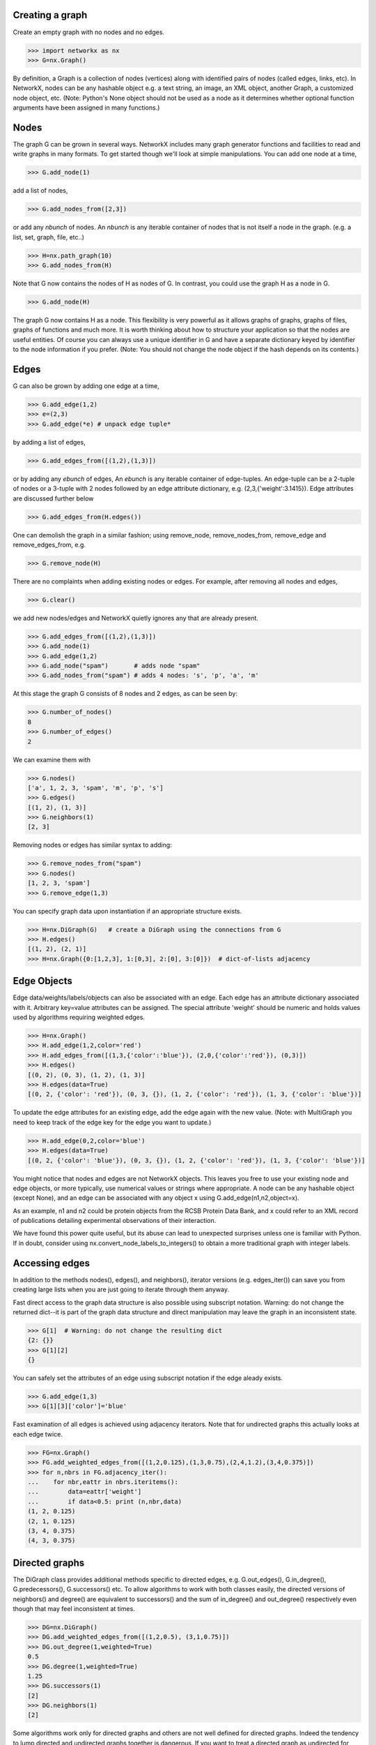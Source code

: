 ..  -*- coding: utf-8 -*-


Creating a graph
----------------

Create an empty graph with no nodes and no edges.

>>> import networkx as nx
>>> G=nx.Graph()

By definition, a Graph is a collection of nodes (vertices)
along with identified pairs of nodes (called edges, links, etc).
In NetworkX, nodes can be any hashable object e.g. a text string, an
image, an XML object, another Graph, a customized node object, etc.
(Note: Python's None object should not be used as a node as it
determines whether optional function arguments have been assigned 
in many functions.)

Nodes
-----

The graph G can be grown in several ways.
NetworkX includes many graph generator functions 
and facilities to read and write graphs in many formats.
To get started though we'll look at simple manipulations.
You can add one node at a time,

>>> G.add_node(1)

add a list of nodes,

>>> G.add_nodes_from([2,3])

or add any *nbunch* of nodes.
An *nbunch* is any iterable container
of nodes that is not itself a node 
in the graph. (e.g. a list, set, graph, file, etc..)

>>> H=nx.path_graph(10)
>>> G.add_nodes_from(H)

Note that G now contains the nodes of H as nodes of G.
In contrast, you could use the graph H as a node in G. 

>>> G.add_node(H)

The graph G now contains H as a node.  This flexibility
is very powerful as it allows graphs of graphs, graphs of
files, graphs of functions and much more.  It is worth
thinking about how to structure your application so that
the nodes are useful entities.  Of course you can always
use a unique identifier in G and have a separate dictionary
keyed by identifier to the node information if you prefer.
(Note: You should not change the node object if the hash 
depends on its contents.)

Edges
-----

G can also be grown by adding one edge at a time,

>>> G.add_edge(1,2)
>>> e=(2,3)
>>> G.add_edge(*e) # unpack edge tuple*

by adding a list of edges, 

>>> G.add_edges_from([(1,2),(1,3)])

or by adding any *ebunch* of edges,
An *ebunch* is any iterable container
of edge-tuples.  An edge-tuple can be a 2-tuple
of nodes or a 3-tuple with 2 nodes followed by 
an edge attribute dictionary, e.g. (2,3,{'weight':3.1415}).
Edge attributes are discussed further below

>>> G.add_edges_from(H.edges())

One can demolish the graph in a similar fashion; using remove_node,
remove_nodes_from, remove_edge and remove_edges_from, e.g.

>>> G.remove_node(H)

There are no complaints when adding existing nodes or edges. For example,
after removing all nodes and edges,

>>> G.clear()

we add new nodes/edges and NetworkX quietly ignores any that are
already present.

>>> G.add_edges_from([(1,2),(1,3)])
>>> G.add_node(1)
>>> G.add_edge(1,2)
>>> G.add_node("spam")       # adds node "spam"
>>> G.add_nodes_from("spam") # adds 4 nodes: 's', 'p', 'a', 'm'

At this stage the graph G consists of 8 nodes and 2 edges, as can be seen by:

>>> G.number_of_nodes()
8
>>> G.number_of_edges()
2

We can examine them with

>>> G.nodes()
['a', 1, 2, 3, 'spam', 'm', 'p', 's']
>>> G.edges()
[(1, 2), (1, 3)]
>>> G.neighbors(1)
[2, 3]

Removing nodes or edges has similar syntax to adding:

>>> G.remove_nodes_from("spam")
>>> G.nodes()
[1, 2, 3, 'spam']
>>> G.remove_edge(1,3)

You can specify graph data upon instantiation if an appropriate structure exists.

>>> H=nx.DiGraph(G)   # create a DiGraph using the connections from G
>>> H.edges()
[(1, 2), (2, 1)]
>>> H=nx.Graph({0:[1,2,3], 1:[0,3], 2:[0], 3:[0]})  # dict-of-lists adjacency


Edge Objects
------------

Edge data/weights/labels/objects can also be associated with an edge.
Each edge has an attribute dictionary associated with it.  Arbitrary
key=value attributes can be assigned.  The special attribute 'weight'
should be numeric and holds values used by algorithms requiring 
weighted edges.

>>> H=nx.Graph()
>>> H.add_edge(1,2,color='red')
>>> H.add_edges_from([(1,3,{'color':'blue'}), (2,0,{'color':'red'}), (0,3)])
>>> H.edges()
[(0, 2), (0, 3), (1, 2), (1, 3)]
>>> H.edges(data=True)
[(0, 2, {'color': 'red'}), (0, 3, {}), (1, 2, {'color': 'red'}), (1, 3, {'color': 'blue'})]

To update the edge attributes for an existing edge, add the
edge again with the new value. (Note: with MultiGraph
you need to keep track of the edge key for the edge you want to update.)

>>> H.add_edge(0,2,color='blue')
>>> H.edges(data=True)
[(0, 2, {'color': 'blue'}), (0, 3, {}), (1, 2, {'color': 'red'}), (1, 3, {'color': 'blue'})]

You might notice that nodes and edges are not NetworkX objects.  
This leaves you free to use your existing node and edge
objects, or more typically, use numerical values or strings where appropriate.
A node can be any hashable object (except None), and an edge can be associated 
with any object x using G.add_edge(n1,n2,object=x).

As an example, n1 and n2 could be protein objects from the RCSB Protein 
Data Bank, and x could refer to an XML record of publications detailing 
experimental observations of their interaction. 

We have found this power quite useful, but its abuse
can lead to unexpected surprises unless one is familiar with Python. 
If in doubt, consider using nx.convert_node_labels_to_integers() to obtain
a more traditional graph with integer labels.


Accessing edges
---------------

In addition to the methods nodes(), edges(), and neighbors(),
iterator versions (e.g. edges_iter()) can save you from
creating large lists when you are just going to iterate 
through them anyway.

Fast direct access to the graph data structure is also possible
using subscript notation.
Warning: do not change the returned dict--it is part of 
the graph data structure and direct manipulation may leave the 
graph in an inconsistent state.

>>> G[1]  # Warning: do not change the resulting dict
{2: {}}
>>> G[1][2]
{}

You can safely set the attributes of an edge using subscript notation
if the edge aleady exists.

>>> G.add_edge(1,3)
>>> G[1][3]['color']='blue'

Fast examination of all edges is achieved using adjacency iterators.
Note that for undirected graphs this actually looks at each edge twice.

>>> FG=nx.Graph()
>>> FG.add_weighted_edges_from([(1,2,0.125),(1,3,0.75),(2,4,1.2),(3,4,0.375)])
>>> for n,nbrs in FG.adjacency_iter():
...    for nbr,eattr in nbrs.iteritems():
...        data=eattr['weight']
...        if data<0.5: print (n,nbr,data)
(1, 2, 0.125)
(2, 1, 0.125)
(3, 4, 0.375)
(4, 3, 0.375)


Directed graphs
---------------

The DiGraph class provides additional methods specific to directed
edges, e.g. G.out_edges(), G.in_degree(), G.predecessors(), G.successors() etc.  
To allow algorithms to work with both classes easily, the directed 
versions of neighbors() and degree() are equivalent to successors() 
and the sum of in_degree() and out_degree() respectively even though 
that may feel inconsistent at times.

>>> DG=nx.DiGraph()
>>> DG.add_weighted_edges_from([(1,2,0.5), (3,1,0.75)])
>>> DG.out_degree(1,weighted=True)
0.5
>>> DG.degree(1,weighted=True)
1.25
>>> DG.successors(1)
[2]
>>> DG.neighbors(1)
[2]

Some algorithms work only for directed graphs and others are not well
defined for directed graphs.  Indeed the tendency to lump directed
and undirected graphs together is dangerous.  If you want to treat
a directed graph as undirected for some measurement you should probably
convert it using G.to_undirected() or nx.Graph(G).


Multigraphs
-----------

NetworkX provides classes for graphs which allow multiple edges between
any pair of nodes.  The MultiGraph and MultiDiGraph classes allow you 
to add the same edge twice, possibly with different edge data.  This 
can be powerful for some applications, but many algorithms are not well
defined on such graphs.  Shortest path is one example.  Where results
are well defined, e.g. degree() we provide the function.  Otherwise
you should convert to a standard graph in a way that makes the measurement
well defined.

>>> MG=nx.MultiGraph()
>>> MG.add_weighted_edges_from([(1,2,.5), (1,2,.75), (2,3,.5)])
>>> MG.degree(weighted=True, with_labels=True)
{1: 1.25, 2: 1.75, 3: 0.5}
>>> GG=nx.Graph()
>>> for n,nbrs in MG.adjacency_iter():
...    for nbr,edict in nbrs.iteritems():
...        minvalue=min(edict.values())
...        GG.add_edge(n,nbr,minvalue)

>>> nx.shortest_path(GG,1,3)
[1, 2, 3]


Graph generators and graph operations
-------------------------------------

In addition to constructing graphs node-by-node or edge-by-edge, they
can also be generated by

1. Applying classic graph operations, such as::

    subgraph(G, nbunch)      - induce subgraph of G on nodes in nbunch
    union(G1,G2)             - graph union
    disjoint_union(G1,G2)    - graph union assuming all nodes are different
    cartesian_product(G1,G2) - return Cartesian product graph
    compose(G1,G2)           - combine graphs identifying nodes common to both
    complement(G)            - graph complement 
    create_empty_copy(G)     - return an empty copy of the same graph class
    convert_to_undirected(G) - return an undirected representation of G
    convert_to_directed(G)   - return a directed representation of G


2. Using a call to one of the classic small graphs, e.g.

>>> petersen=nx.petersen_graph()
>>> tutte=nx.tutte_graph()
>>> maze=nx.sedgewick_maze_graph()
>>> tet=nx.tetrahedral_graph()

3. Using a (constructive) generator for a classic graph, e.g.

>>> K_5=nx.complete_graph(5)
>>> K_3_5=nx.complete_bipartite_graph(3,5)
>>> barbell=nx.barbell_graph(10,10)
>>> lollipop=nx.lollipop_graph(10,20)
 
4. Using a stochastic graph generator, e.g.

>>> er=nx.erdos_renyi_graph(100,0.15)
>>> ws=nx.watts_strogatz_graph(30,3,0.1)
>>> ba=nx.barabasi_albert_graph(100,5)
>>> red=nx.random_lobster(100,0.9,0.9)

5. Reading a graph stored in a file using common graph formats, 
   such as edge lists, adjacency lists, GML, GraphML, pickle, LEDA and others.

>>> nx.write_gml(red,"path.to.file")
>>> mygraph=nx.read_gml("path.to.file")

Details on graph formats: :doc:`/reference/readwrite` 

Details on graph generator functions: :doc:`/reference/generators` 


Analyzing graphs 
----------------

The structure of G can be analyzed using various graph-theoretic 
functions such as:
 
>>> nx.connected_components(G)
[[1, 2, 3], ['spam']]

>>> sorted(nx.degree(G))
[0, 1, 1, 2]

>>> nx.clustering(G)
[0.0, 0.0, 0.0, 0.0]

With no nodes specified, functions that return Node Properties will return
a list of values in an arbitrary order determined by the internal python 
dictionary structure of the graph (which is returned by G.nodes() though it 
can change if the dictionary is resized).

The keyword argument with_labels=True returns a dict keyed by nodes
to the node values.

>>> nx.degree(G, with_labels=True)
{1: 2, 2: 1, 3: 1, 'spam': 0}

Functions that return Node Properties, e.g. degree(), clustering(), etc, can
For values of specific nodes, you can provide a single node or an nbunch 
of nodes as argument.  If a single node is specified, then a single value 
is returned.  If an nbunch is specified, then the function will 
return a list of values.  
 
>>> nx.degree(G,1)
2
>>> G.degree(1)
2
>>> sorted(G.degree([1,2]))
[1, 2]
>>> sorted(G.degree())
[0, 1, 1, 2]
>>> G.degree([1,2],with_labels=True)
{1: 2, 2: 1}

Details on graph algorithms supported: :doc:`/reference/algorithms`


Drawing graphs
--------------

NetworkX is not primarily a graph drawing package but 
basic drawing with Matplotlib as well as an interface to use the
open source Graphviz software package are included.  
These are part of the networkx.drawing package
and will be imported if possible. 
See :doc:`/reference/drawing` for details.

First import Matplotlib's plot interface (pylab works too)

>>> import matplotlib.pyplot as plt

You may find it useful to interactively test code using "ipython -pylab", 
which combines the power of ipython and matplotlib and provides a convenient
interactive mode.

To test if the import of networkx.drawing was successful 
draw G using one of

>>> nx.draw(G)
>>> nx.draw_random(G)
>>> nx.draw_circular(G)
>>> nx.draw_spectral(G)

when drawing to an interactive display. 
Note that you may need to issue a Matplotlib 

>>> plt.show() 

command if you are not using matplotlib in interactive mode: (See 
`Matplotlib FAQ <http://matplotlib.sourceforge.net/faq/installing_faq.html#matplotlib-compiled-fine-but-nothing-shows-up-with-plot>`_
)

To save drawings to a file, use, for example

>>> nx.draw(G)
>>> plt.savefig("path.png")

writes to the file "path.png" in the local directory. If Graphviz
and PyGraphviz, or pydot, are available on your system, you can also use

>>> nx.draw_graphviz(G)
>>> nx.write_dot(G,'file.dot')

Details on drawing graphs: :doc:`/reference/drawing`


What Next
^^^^^^^^^

Now that you have an idea of what the NetworkX package provides,
you should investigate the parts of the package most useful for
you.  

:doc:`Reference Section</reference/index>` provides details on NetworkX.

:doc:`/examples/index` provides some example programs written using NetworkX.
